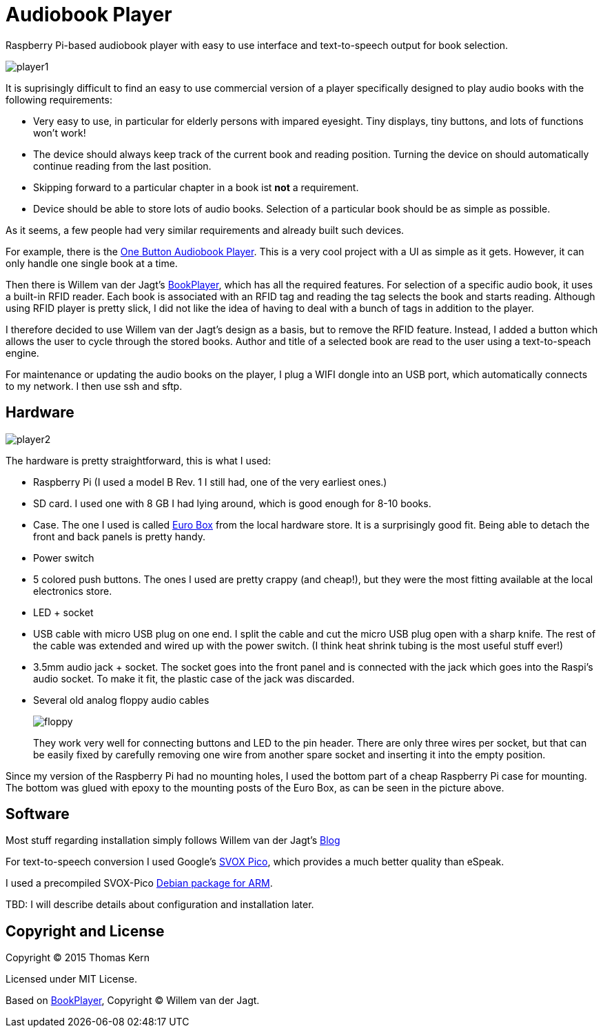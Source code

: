 Audiobook Player
=================

Raspberry Pi-based audiobook player with easy to use interface and text-to-speech 
output for book selection.

image::doc/player1.jpg[]

It is suprisingly difficult to find an easy to use commercial version of a 
player specifically designed to play audio books with the following requirements:

* Very easy to use, in particular for elderly persons with impared eyesight. Tiny displays, 
  tiny buttons, and lots of functions won't work!
* The device should always keep track of the current book and reading position. 
  Turning the device on should automatically continue reading from the last position.
* Skipping forward to a particular chapter in a book ist *not* a requirement.
* Device should be able to store lots of audio books. Selection of a particular book 
  should be as simple as possible.
  
As it seems, a few people had very similar requirements and already built such devices.

For example, there is the http://blogs.fsfe.org/clemens/2012/10/30/the-one-button-audiobook-player[One Button Audiobook Player]. This is a very cool project with a UI as simple as it gets. However, it can only 
handle one single book at a time.

Then there is Willem van der Jagt's https://gist.github.com/wkjagt/814b3f62ea03c7b1a765[BookPlayer],
which has all the required features. For selection of a specific audio book, it uses a
built-in RFID reader. Each book is associated with an RFID tag and reading the tag selects 
the book and starts reading. Although using RFID player is pretty slick, I did not like the
idea of having to deal with a bunch of tags in addition to the player.

I therefore decided to use Willem van der Jagt's design as a basis, but to remove the RFID
feature. Instead, I added a button which allows the user to cycle through the stored books.
Author and title of a selected book are read to the user using a text-to-speach engine.

For maintenance or updating the audio books on the player, I plug a WIFI dongle into an
USB port, which automatically connects to my network. I then use ssh and sftp.

== Hardware

image::doc/player2.jpg[]

The hardware is pretty straightforward, this is what I used:

* Raspberry Pi (I used a model B Rev. 1 I still had, one of the very earliest ones.)
* SD card. I used one with 8 GB I had lying around, which is good enough for 8-10 books.
* Case. The one I used is called http://www.reichelt.de/Kunststoff-Kleingehaeuse/EUROBOX-SW/3/index.html?&ACTION=3&LA=2&ARTICLE=50429&GROUPID=3355&artnr=EUROBOX+SW[Euro Box] from the local hardware store.
It is a surprisingly good fit. Being able to detach the front and back panels is pretty handy.
* Power switch
* 5 colored push buttons. The ones I used are pretty crappy (and cheap!), but they were the most fitting 
available at the local electronics store.
* LED + socket
* USB cable with micro USB plug on one end. I split the cable and cut the micro USB plug open with a
sharp knife. The rest of the cable was extended and wired up with the power switch. (I think heat shrink tubing
is the most useful stuff ever!)
* 3.5mm audio jack + socket. The socket goes into the front panel and is connected with the jack
which goes into the Raspi's audio socket. To make it fit, the plastic case of the jack was discarded.
* Several old analog floppy audio cables
+
image::doc/floppy.jpg[]
+
They work very well for connecting buttons and LED to the pin header. There are only
three wires per socket, but that can be easily fixed by carefully removing one wire
from another spare socket and inserting it into the empty position.

Since my version of the Raspberry Pi had no mounting holes, I used the bottom part of
a cheap Raspberry Pi case for mounting. The bottom was glued with epoxy to the 
mounting posts of the Euro Box, as can be seen in the picture above.

== Software

Most stuff regarding installation simply follows Willem van der Jagt's 
http://willemvanderjagt.com/2014/08/16/audio-book-reader/[Blog]

For text-to-speech conversion I used Google's 
https://android.googlesource.com/platform/external/svox/[SVOX Pico], which 
provides a much better quality than eSpeak.

I used a precompiled SVOX-Pico http://www.dr-bischoff.de/raspi/pico2wave.deb[Debian package for ARM].

TBD: I will describe details about configuration and installation later.


== Copyright and License

Copyright (C) 2015 Thomas Kern

Licensed under MIT License.

Based on https://github.com/wkjagt/BookPlayer[BookPlayer],
Copyright (C) Willem van der Jagt.

